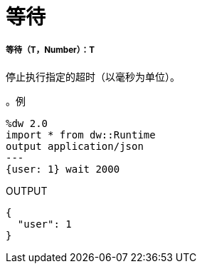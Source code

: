 = 等待

// * <<wait1>>


[[wait1]]
===== 等待（T，Number）：T


停止执行指定的超时（以毫秒为单位）。

。例
[source,Dataweave, linenums]
----
%dw 2.0
import * from dw::Runtime
output application/json
---
{user: 1} wait 2000
----

.OUTPUT
----
{
  "user": 1
}
----

